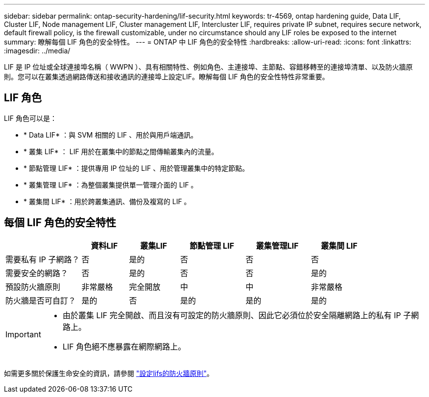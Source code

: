---
sidebar: sidebar 
permalink: ontap-security-hardening/lif-security.html 
keywords: tr-4569, ontap hardening guide, Data LIF, Cluster LIF, Node management LIF, Cluster management LIF, Intercluster LIF, requires private IP subnet, requires secure network, default firewall policy, is the firewall customizable, under no circumstance should any LIF roles be exposed to the internet 
summary: 瞭解每個 LIF 角色的安全特性。 
---
= ONTAP 中 LIF 角色的安全特性
:hardbreaks:
:allow-uri-read: 
:icons: font
:linkattrs: 
:imagesdir: ../media/


[role="lead"]
LIF 是 IP 位址或全球連接埠名稱（ WWPN ）、具有相關特性、例如角色、主連接埠、主節點、容錯移轉至的連接埠清單、以及防火牆原則。您可以在叢集透過網路傳送和接收通訊的連接埠上設定LIF。瞭解每個 LIF 角色的安全性特性非常重要。



== LIF 角色

LIF 角色可以是：

* * Data LIF* ：與 SVM 相關的 LIF 、用於與用戶端通訊。
* * 叢集 LIF* ： LIF 用於在叢集中的節點之間傳輸叢集內的流量。
* * 節點管理 LIF* ：提供專用 IP 位址的 LIF 、用於管理叢集中的特定節點。
* * 叢集管理 LIF* ：為整個叢集提供單一管理介面的 LIF 。
* * 叢集間 LIF* ：用於跨叢集通訊、備份及複寫的 LIF 。




== 每個 LIF 角色的安全特性

[cols="21%,13%,14%,18%,18%,16%"]
|===
|  | 資料LIF | 叢集LIF | 節點管理 LIF | 叢集管理LIF | 叢集間 LIF 


| 需要私有 IP 子網路？ | 否 | 是的 | 否 | 否 | 否 


| 需要安全的網路？ | 否 | 是的 | 否 | 否 | 是的 


| 預設防火牆原則 | 非常嚴格 | 完全開放 | 中 | 中 | 非常嚴格 


| 防火牆是否可自訂？ | 是的 | 否 | 是的 | 是的 | 是的 
|===
[IMPORTANT]
====
* 由於叢集 LIF 完全開啟、而且沒有可設定的防火牆原則、因此它必須位於安全隔離網路上的私有 IP 子網路上。
* LIF 角色絕不應暴露在網際網路上。


====
如需更多關於保護生命安全的資訊，請參閱 link:../networking/configure_firewall_policies_for_lifs.html["設定lifs的防火牆原則"]。
